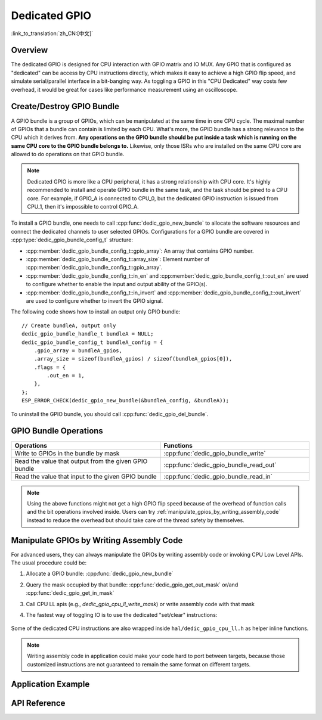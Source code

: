Dedicated GPIO
==============

:link_to_translation:`zh_CN:[中文]`

Overview
--------

The dedicated GPIO is designed for CPU interaction with GPIO matrix and IO MUX. Any GPIO that is configured as "dedicated" can be access by CPU instructions directly, which makes it easy to achieve a high GPIO flip speed, and simulate serial/parallel interface in a bit-banging way. As toggling a GPIO in this "CPU Dedicated" way costs few overhead, it would be great for cases like performance measurement using an oscilloscope.


Create/Destroy GPIO Bundle
--------------------------

A GPIO bundle is a group of GPIOs, which can be manipulated at the same time in one CPU cycle. The maximal number of GPIOs that a bundle can contain is limited by each CPU. What's more, the GPIO bundle has a strong relevance to the CPU which it derives from. **Any operations on the GPIO bundle should be put inside a task which is running on the same CPU core to the GPIO bundle belongs to.** Likewise, only those ISRs who are installed on the same CPU core are allowed to do operations on that GPIO bundle.

.. note::

    Dedicated GPIO is more like a CPU peripheral, it has a strong relationship with CPU core. It's highly recommended to install and operate GPIO bundle in the same task, and the task should be pined to a CPU core. For example, if GPIO_A is connected to CPU_0, but the dedicated GPIO instruction is issued from CPU_1, then it's impossible to control GPIO_A.

To install a GPIO bundle, one needs to call :cpp:func:`dedic_gpio_new_bundle` to allocate the software resources and connect the dedicated channels to user selected GPIOs. Configurations for a GPIO bundle are covered in :cpp:type:`dedic_gpio_bundle_config_t` structure:

- :cpp:member:`dedic_gpio_bundle_config_t::gpio_array`: An array that contains GPIO number.
- :cpp:member:`dedic_gpio_bundle_config_t::array_size`: Element number of :cpp:member:`dedic_gpio_bundle_config_t::gpio_array`.
- :cpp:member:`dedic_gpio_bundle_config_t::in_en` and :cpp:member:`dedic_gpio_bundle_config_t::out_en` are used to configure whether to enable the input and output ability of the GPIO(s).
- :cpp:member:`dedic_gpio_bundle_config_t::in_invert` and :cpp:member:`dedic_gpio_bundle_config_t::out_invert` are used to configure whether to invert the GPIO signal.

The following code shows how to install an output only GPIO bundle:

.. highlight:: c

::

    // Create bundleA, output only
    dedic_gpio_bundle_handle_t bundleA = NULL;
    dedic_gpio_bundle_config_t bundleA_config = {
        .gpio_array = bundleA_gpios,
        .array_size = sizeof(bundleA_gpios) / sizeof(bundleA_gpios[0]),
        .flags = {
            .out_en = 1,
        },
    };
    ESP_ERROR_CHECK(dedic_gpio_new_bundle(&bundleA_config, &bundleA));

To uninstall the GPIO bundle, you should call :cpp:func:`dedic_gpio_del_bundle`.


GPIO Bundle Operations
----------------------

.. list-table::
   :widths: 50 50
   :header-rows: 1

   * - Operations
     - Functions
   * - Write to GPIOs in the bundle by mask
     - :cpp:func:`dedic_gpio_bundle_write`
   * - Read the value that output from the given GPIO bundle
     - :cpp:func:`dedic_gpio_bundle_read_out`
   * - Read the value that input to the given GPIO bundle
     - :cpp:func:`dedic_gpio_bundle_read_in`

.. note::

    Using the above functions might not get a high GPIO flip speed because of the overhead of function calls and the bit operations involved inside. Users can try :ref:`manipulate_gpios_by_writing_assembly_code` instead to reduce the overhead but should take care of the thread safety by themselves.

.. _manipulate_gpios_by_writing_assembly_code:

Manipulate GPIOs by Writing Assembly Code
------------------------------------------

For advanced users, they can always manipulate the GPIOs by writing assembly code or invoking CPU Low Level APIs. The usual procedure could be:

1. Allocate a GPIO bundle: :cpp:func:`dedic_gpio_new_bundle`
2. Query the mask occupied by that bundle: :cpp:func:`dedic_gpio_get_out_mask` or/and :cpp:func:`dedic_gpio_get_in_mask`
3. Call CPU LL apis (e.g., `dedic_gpio_cpu_ll_write_mask`) or write assembly code with that mask
4. The fastest way of toggling IO is to use the dedicated "set/clear" instructions:

    .. only:: CONFIG_IDF_TARGET_ARCH_XTENSA

        - Set bits of GPIO: ``set_bit_gpio_out imm[7:0]``
        - Clear bits of GPIO: ``clr_bit_gpio_out imm[7:0]``
        - Note: Immediate value width depends on the number of dedicated GPIO channels

    .. only:: CONFIG_IDF_TARGET_ARCH_RISCV

        - Set bits of GPIO: ``csrrsi rd, csr, imm[4:0]``
        - Clear bits of GPIO: ``csrrci rd, csr, imm[4:0]``
        - Note: Can only control the lowest 4 GPIO channels

.. only:: esp32s2

    For details of supported dedicated GPIO instructions, please refer to **{IDF_TARGET_NAME} Technical Reference Manual** > **IO MUX and GPIO Matrix (GPIO, IO_MUX)** [`PDF <{IDF_TARGET_TRM_EN_URL}#iomuxgpio>`__].

.. only:: esp32s3

    For details of supported dedicated GPIO instructions, please refer to **{IDF_TARGET_NAME} Technical Reference Manual** > **Processor Instruction Extensions (PIE) (to be added later)** [`PDF <{IDF_TARGET_TRM_EN_URL}#pie>`__].

.. only:: not (esp32s2 or esp32s3)

    For details of supported dedicated GPIO instructions, please refer to **{IDF_TARGET_NAME} Technical Reference Manual** > **ESP-RISC-V CPU** [`PDF <{IDF_TARGET_TRM_EN_URL}#riscvcpu>`__].

Some of the dedicated CPU instructions are also wrapped inside ``hal/dedic_gpio_cpu_ll.h`` as helper inline functions.

.. note::

    Writing assembly code in application could make your code hard to port between targets, because those customized instructions are not guaranteed to remain the same format on different targets.

.. only:: SOC_DEDIC_GPIO_HAS_INTERRUPT

    Interrupt Handling
    ------------------

    Dedicated GPIO can also trigger interrupt on specific input event. All supported events are defined in :cpp:type:`dedic_gpio_intr_type_t`.

    One can enable and register interrupt callback by calling :cpp:func:`dedic_gpio_bundle_set_interrupt_and_callback`. The prototype of the callback function is defined in :cpp:type:`dedic_gpio_isr_callback_t`. Keep in mind, the callback should return true if there's some high priority task woken up.

    .. highlight:: c

    ::

        // user defined ISR callback
        IRAM_ATTR bool dedic_gpio_isr_callback(dedic_gpio_bundle_handle_t bundle, uint32_t index, void *args)
        {
            SemaphoreHandle_t sem = (SemaphoreHandle_t)args;
            BaseType_t high_task_wakeup = pdFALSE;
            xSemaphoreGiveFromISR(sem, &high_task_wakeup);
            return high_task_wakeup == pdTRUE;
        }

        // enable positive edge interrupt on the second GPIO in the bundle (i.e., index 1)
        ESP_ERROR_CHECK(dedic_gpio_bundle_set_interrupt_and_callback(bundle, BIT(1), DEDIC_GPIO_INTR_POS_EDGE, dedic_gpio_isr_callback, sem));

        // wait for done semaphore
        xSemaphoreTake(sem, portMAX_DELAY);


Application Example
-------------------

.. list::

    * Software emulation (bit banging) of the UART/I2C/SPI protocols in assembly using the dedicated GPIOs and their associated CPU instructions: :example:`peripherals/dedicated_gpio`.
    :SOC_DEDIC_GPIO_HAS_INTERRUPT: * :example:`peripherals/gpio/matrix_keyboard` demonstrates how to drive a matrix keyboard using the dedicated GPIO APIs, including manipulating the level on a group of GPIOs, triggering edge interrupt, and reading level on a group of GPIOs.
    * :example:`peripherals/dedicated_gpio/soft_i2c` demonstrates how to configure and use dedicated/fast GPIOs to emulate an I2C master, perform write-read transactions on the bus, and handle strict timing requirements by placing certain functions in IRAM.
    * :example:`peripherals/dedicated_gpio/soft_uart` demonstrates how to emulate a UART bus using dedicated/fast GPIOs on {IDF_TARGET_NAME}, which can send and receive characters on the UART bus using a TX pin and an RX pin, with the baud rate and other configurations adjustable via `menuconfig`.

    .. only:: esp32c2 or esp32c3 or esp32c6 or esp32h2 or esp32p4

        * :example:`peripherals/dedicated_gpio/soft_spi` demonstrates how to configure and use dedicated/fast GPIOs to emulate a full-duplex SPI bus on {IDF_TARGET_NAME}.


API Reference
-------------

.. include-build-file:: inc/dedic_gpio.inc

